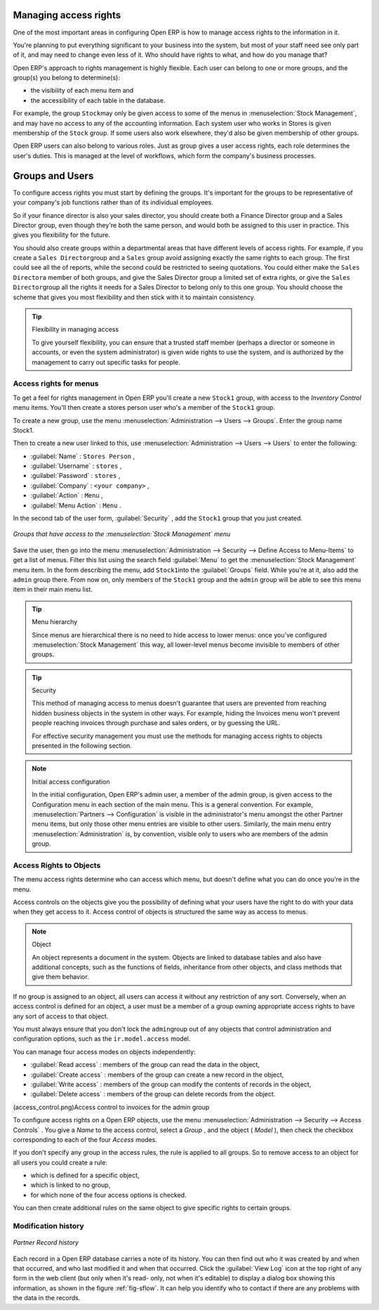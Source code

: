 .. index::
   single: Access rights
..

Managing access rights
======================

One of the most important areas in configuring Open ERP is how to manage access rights to the
information in it.

You're planning to put everything significant to your business into the system, but most of your
staff need see only part of it, and may need to change even less of it. Who should have rights to
what, and how do you manage that?

Open ERP's approach to rights management is highly flexible. Each user can belong to one or more
groups, and the group(s) you belong to determine(s):

* the visibility of each menu item and

* the accessibility of each table in the database.

For example, the group \ ``Stock``\ may only be given access to some of the menus in 
:menuselection:`Stock Management`, and may have no access to any of the accounting information. Each system user who works in
Stores is given membership of the ``Stock`` group. If some users also work elsewhere, they'd also be
given membership of other groups.

Open ERP users can also belong to various roles. Just as group gives a user access rights, each
role determines the user's duties. This is managed at the level of workflows, which form the
company's business processes.

.. index:: Groups
.. index:: Users

Groups and Users
================

To configure access rights you must start by defining the groups. It's important for the groups to
be representative of your company's job functions rather than of its individual employees.

So if your finance director is also your sales director, you should create both a Finance Director
group and a Sales Director group, even though they're both the same person, and would both be
assigned to this user in practice. This gives you flexibility for the future.

You should also create groups within a departmental areas that have different levels of access
rights. For example, if you create a \ ``Sales Director``\ group and a \ ``Sales``\  group avoid
assigning exactly the same rights to each group. The first could see all the of reports, while the
second could be restricted to seeing quotations. You could either make the \ ``Sales Director``\ a
member of both groups, and give the Sales Director group a limited set of extra rights, or give the
\ ``Sales Director``\ group all the rights it needs for a Sales Director to belong only to this one
group. You should choose the scheme that gives you most flexibility and then stick with it to
maintain consistency.


.. tip:: Flexibility in managing access

	To give yourself flexibility, you can ensure that a trusted staff member
	(perhaps a director or someone in accounts, or even the system administrator) is given wide rights
	to use the system,
	and is authorized by the management to carry out specific tasks for people.

.. index::
   single: Access rights; Menus
..

Access rights for menus
-----------------------

To get a feel for rights management in Open ERP you'll create a new \ ``Stock1``\  group, with
access to the *Inventory Control* menu items. You'll then create a stores person user who's a member
of the \ ``Stock1``\  group.

To create a new group, use the menu :menuselection:`Administration --> Users --> Groups`. Enter the
group name Stock1.

Then to create a new user linked to this, use :menuselection:`Administration --> Users --> Users` to
enter the following:

*  :guilabel:`Name` : \ ``Stores Person``\  ,

*  :guilabel:`Username` : \ ``stores``\  ,

*  :guilabel:`Password` : \ ``stores``\  ,

*  :guilabel:`Company` : \ ``<your company>``\  ,

*  :guilabel:`Action` : \ ``Menu``\  ,

*  :guilabel:`Menu Action` : \ ``Menu``\  .

In the second tab of the user form, :guilabel:`Security` , add the \ ``Stock1``\   group that you
just created.

.. figure::  images/menu_access.png
   :align: center

   *Groups that have access to the :menuselection:`Stock Management` menu*

Save the user, then go into the menu :menuselection:`Administration --> Security --> Define Access
to Menu-Items` to get a list of menus. Filter this list using the search field :guilabel:`Menu`  to
get the :menuselection:`Stock Management` menu item. In the form describing the menu, add \ ``Stock1``\
into the :guilabel:`Groups` field. While you're at it, also add the \ ``admin``\   group there. From
now on, only members of the \ ``Stock1``\   group and the \ ``admin``\   group will be able to see
this menu item in their main menu list.

.. tip:: Menu hierarchy

	Since menus are hierarchical there is no need to hide access to lower menus:
	once you've configured :menuselection:`Stock Management` this way, all lower-level menus become invisible to
	members of other groups.

.. tip:: Security

	This method of managing access to menus doesn't guarantee that users are prevented from reaching
	hidden business objects in the system in other ways.
	For example, hiding the Invoices menu won't prevent people reaching invoices through purchase and
	sales orders, or by guessing the URL.

	For effective security management you must use the methods for managing access rights to objects
	presented in the following section.

.. note:: Initial access configuration

	In the initial configuration, Open ERP's admin user, a member of the admin group, is given access
	to the Configuration menu
	in each section of the main menu. This is a general convention.
	For example, :menuselection:`Partners --> Configuration` is visible in the administrator's menu
	amongst the other Partner menu items,
	but only those other menu entries are visible to other users.
	Similarly, the main menu entry :menuselection:`Administration` is, by convention, visible only to
	users who are members of the admin group.

.. index::
   single: Access rights; Objects
..

Access Rights to Objects
------------------------

The menu access rights determine who can access which menu, but doesn't define what you can do once
you're in the menu.

Access controls on the objects give you the possibility of defining what your users have the right
to do with your data when they get access to it. Access control of objects is structured the same
way as access to menus.

.. note:: Object

   An object represents a document in the system.
   Objects are linked to database tables and also have additional concepts,
   such as the functions of fields, inheritance from other objects, and class methods that give them
   behavior.

If no group is assigned to an object, all users can access it without any restriction of any sort.
Conversely, when an access control is defined for an object, a user must be a member of a group
owning appropriate access rights to have any sort of access to that object.

You must always ensure that you don't lock the \ ``admin``\ group out of any objects that control
administration and configuration options, such as the \ ``ir.model.access``\   model.

You can manage four access modes on objects independently:

*  :guilabel:`Read access` : members of the group can read the data in the object,

*  :guilabel:`Create access` : members of the group can create a new record in the object,

*  :guilabel:`Write access` : members of the group can modify the contents of records in the object,

*  :guilabel:`Delete access` : members of the group can delete records from the object.

(access_control.png)Access control to invoices for the admin group

To configure access rights on a Open ERP objects, use the menu :menuselection:`Administration -->
Security --> Access Controls` . You give a  *Name*  to the access control, select a  *Group* , and
the object ( *Model* ), then check the checkbox corresponding to each of the four  *Access*  modes.

If you don't specify any group in the access rules, the rule is applied to all groups. So to remove
access to an object for all users you could create a rule:

* which is defined for a specific object,

* which is linked to no group,

* for which none of the four access options is checked.

You can then create additional rules on the same object to give specific rights to certain groups.

Modification history
--------------------


.. figure::  images/view_log.png
   :align: center

   *Partner Record history*

Each record in a Open ERP database carries a note of its history. You can then find out who it was
created by and when that occurred, and who last modified it and when that occurred. Click the
:guilabel:`View Log` icon at the top right of any form in the web client (but only when it's read-
only, not when it's editable) to display a dialog box showing this information, as shown in the
figure :ref:`fig-sflow`. It can help you identify who to contact if there are any problems with the 
data in the records.


.. Copyright © Open Object Press. All rights reserved.

.. You may take electronic copy of this publication and distribute it if you don't
.. change the content. You can also print a copy to be read by yourself only.

.. We have contracts with different publishers in different countries to sell and
.. distribute paper or electronic based versions of this book (translated or not)
.. in bookstores. This helps to distribute and promote the Open ERP product. It
.. also helps us to create incentives to pay contributors and authors using author
.. rights of these sales.

.. Due to this, grants to translate, modify or sell this book are strictly
.. forbidden, unless Tiny SPRL (representing Open Object Press) gives you a
.. written authorisation for this.

.. Many of the designations used by manufacturers and suppliers to distinguish their
.. products are claimed as trademarks. Where those designations appear in this book,
.. and Open Object Press was aware of a trademark claim, the designations have been
.. printed in initial capitals.

.. While every precaution has been taken in the preparation of this book, the publisher
.. and the authors assume no responsibility for errors or omissions, or for damages
.. resulting from the use of the information contained herein.

.. Published by Open Object Press, Grand Rosière, Belgium

